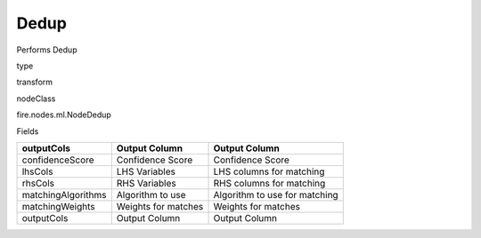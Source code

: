 
Dedup
^^^^^^ 

Performs Dedup

type

transform

nodeClass

fire.nodes.ml.NodeDedup

Fields

+--------------------+---------------------+-------------------------------+
| outputCols         | Output Column       | Output Column                 |
+====================+=====================+===============================+
| confidenceScore    | Confidence Score    | Confidence Score              |
+--------------------+---------------------+-------------------------------+
| lhsCols            | LHS Variables       | LHS columns for matching      |
+--------------------+---------------------+-------------------------------+
| rhsCols            | RHS Variables       | RHS columns for matching      |
+--------------------+---------------------+-------------------------------+
| matchingAlgorithms | Algorithm to use    | Algorithm to use for matching |
+--------------------+---------------------+-------------------------------+
| matchingWeights    | Weights for matches | Weights for matches           |
+--------------------+---------------------+-------------------------------+
| outputCols         | Output Column       | Output Column                 |
+--------------------+---------------------+-------------------------------+